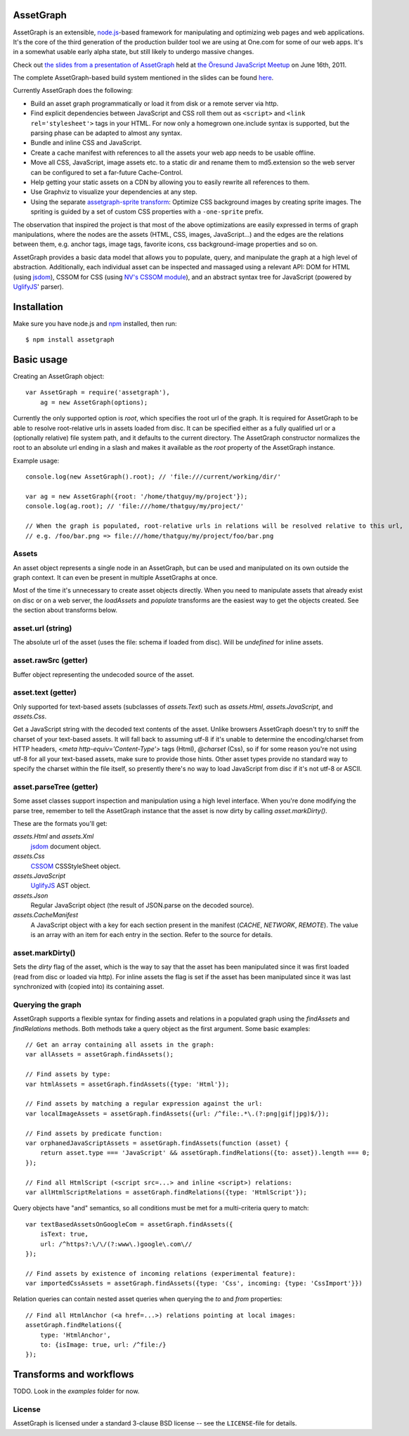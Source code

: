 AssetGraph
==========

AssetGraph is an extensible, `node.js <http://nodejs.org/>`_-based
framework for manipulating and optimizing web pages and web
applications. It's the core of the third generation of the production
builder tool we are using at One.com for some of our web apps. It's in
a somewhat usable early alpha state, but still likely to undergo
massive changes.

Check out `the slides from a presentation of AssetGraph
<http://gofish.dk/assetgraph.pdf>`_ held at `the Öresund JavaScript Meetup
<http://www.meetup.com/The-Oresund-JavaScript-Meetup/>`_ on June 16th,
2011.

The complete AssetGraph-based build system mentioned in the slides can
be found `here <https://github.com/One-com/assetgraph-builder>`_.

Currently AssetGraph does the following:

* Build an asset graph programmatically or load it from disk or a
  remote server via http.
* Find explicit dependencies between JavaScript and CSS roll them out
  as ``<script>`` and ``<link rel='stylesheet'>`` tags in your
  HTML. For now only a homegrown one.include syntax is supported, but
  the parsing phase can be adapted to almost any syntax.
* Bundle and inline CSS and JavaScript.
* Create a cache manifest with references to all the assets your web
  app needs to be usable offline.
* Move all CSS, JavaScript, image assets etc. to a static dir and
  rename them to md5.extension so the web server can be configured to
  set a far-future Cache-Control.
* Help getting your static assets on a CDN by allowing you to easily
  rewrite all references to them.
* Use Graphviz to visualize your dependencies at any step.
* Using the separate `assetgraph-sprite transform
  <https://github.com/One-com/assetgraph-sprite>`_: Optimize CSS
  background images by creating sprite images. The spriting is guided
  by a set of custom CSS properties with a ``-one-sprite`` prefix.

The observation that inspired the project is that most of the above
optimizations are easily expressed in terms of graph manipulations,
where the nodes are the assets (HTML, CSS, images, JavaScript...) and
the edges are the relations between them, e.g. anchor tags, image
tags, favorite icons, css background-image properties and so on.

AssetGraph provides a basic data model that allows you to populate,
query, and manipulate the graph at a high level of
abstraction. Additionally, each individual asset can be inspected and
massaged using a relevant API: DOM for HTML (using `jsdom
<https://github.com/tmpvar/jsdom>`_), CSSOM for CSS (using `NV's CSSOM
module <https://github.com/NV/CSSOM>`_), and an abstract syntax tree
for JavaScript (powered by `UglifyJS
<https://github.com/mishoo/UglifyJS/>`_' parser).

Installation
============

Make sure you have node.js and `npm <http://npmjs.org/>`_ installed,
then run::

    $ npm install assetgraph

Basic usage
===========

Creating an AssetGraph object::

    var AssetGraph = require('assetgraph'),
        ag = new AssetGraph(options);

Currently the only supported option is `root`, which specifies the
root url of the graph. It is required for AssetGraph to be able to
resolve root-relative urls in assets loaded from disc. It can be
specified either as a fully qualified url or a (optionally relative)
file system path, and it defaults to the current directory. The
AssetGraph constructor normalizes the root to an absolute url ending
in a slash and makes it available as the `root` property of the
AssetGraph instance.

Example usage::

    console.log(new AssetGraph().root); // 'file:///current/working/dir/'

    var ag = new AssetGraph({root: '/home/thatguy/my/project'});
    console.log(ag.root); // 'file:///home/thatguy/my/project/'

    // When the graph is populated, root-relative urls in relations will be resolved relative to this url,
    // e.g. /foo/bar.png => file:///home/thatguy/my/project/foo/bar.png


Assets
------

An asset object represents a single node in an AssetGraph, but can be
used and manipulated on its own outside the graph context. It can even
be present in multiple AssetGraphs at once.

Most of the time it's unnecessary to create asset objects
directly. When you need to manipulate assets that already exist on
disc or on a web server, the `loadAssets` and `populate` transforms
are the easiest way to get the objects created. See the section about
transforms below.


asset.url (string)
------------------

The absolute url of the asset (uses the file: schema if loaded from
disc). Will be `undefined` for inline assets.


asset.rawSrc (getter)
---------------------

Buffer object representing the undecoded source of the asset.


asset.text (getter)
-------------------

Only supported for text-based assets (subclasses of `assets.Text`)
such as `assets.Html`, `assets.JavaScript`, and `assets.Css`.

Get a JavaScript string with the decoded text contents of the
asset. Unlike browsers AssetGraph doesn't try to sniff the charset of
your text-based assets. It will fall back to assuming utf-8 if it's
unable to determine the encoding/charset from HTTP headers, `<meta
http-equiv='Content-Type'>` tags (Html), `@charset` (Css), so if for
some reason you're not using utf-8 for all your text-based assets,
make sure to provide those hints. Other asset types provide no
standard way to specify the charset within the file itself, so
presently there's no way to load JavaScript from disc if it's not
utf-8 or ASCII.


asset.parseTree (getter)
------------------------

Some asset classes support inspection and manipulation using a high
level interface. When you're done modifying the parse tree, remember
to tell the AssetGraph instance that the asset is now dirty by calling
`asset.markDirty()`.

These are the formats you'll get:

`assets.Html` and `assets.Xml`
  `jsdom <https://github.com/tmpvar/jsdom>`_ document object.

`assets.Css`
  `CSSOM <https://github.com/NV/CSSOM>`_ CSSStyleSheet object.

`assets.JavaScript`
  `UglifyJS <https://github.com/mishoo/UglifyJS>`_ AST object.

`assets.Json`
  Regular JavaScript object (the result of JSON.parse on the decoded source).

`assets.CacheManifest`
  A JavaScript object with a key for each section present in the
  manifest (`CACHE`, `NETWORK`, `REMOTE`). The value is an array with
  an item for each entry in the section. Refer to the source for
  details.


asset.markDirty()
-----------------

Sets the `dirty` flag of the asset, which is the way to say that the
asset has been manipulated since it was first loaded (read from disc
or loaded via http). For inline assets the flag is set if the asset
has been manipulated since it was last synchronized with (copied into)
its containing asset.


Querying the graph
------------------

AssetGraph supports a flexible syntax for finding assets and relations
in a populated graph using the `findAssets` and `findRelations`
methods. Both methods take a query object as the first argument. Some
basic examples::

    // Get an array containing all assets in the graph:
    var allAssets = assetGraph.findAssets();

    // Find assets by type:
    var htmlAssets = assetGraph.findAssets({type: 'Html'});

    // Find assets by matching a regular expression against the url:
    var localImageAssets = assetGraph.findAssets({url: /^file:.*\.(?:png|gif|jpg)$/});

    // Find assets by predicate function:
    var orphanedJavaScriptAssets = assetGraph.findAssets(function (asset) {
        return asset.type === 'JavaScript' && assetGraph.findRelations({to: asset}).length === 0;
    });

    // Find all HtmlScript (<script src=...> and inline <script>) relations:
    var allHtmlScriptRelations = assetGraph.findRelations({type: 'HtmlScript'});

Query objects have "and" semantics, so all conditions must be met for
a multi-criteria query to match::

    var textBasedAssetsOnGoogleCom = assetGraph.findAssets({
        isText: true,
        url: /^https?:\/\/(?:www\.)google\.com\//
    });

    // Find assets by existence of incoming relations (experimental feature):
    var importedCssAssets = assetGraph.findAssets({type: 'Css', incoming: {type: 'CssImport'}})

Relation queries can contain nested asset queries when querying the
`to` and `from` properties::

    // Find all HtmlAnchor (<a href=...>) relations pointing at local images:
    assetGraph.findRelations({
        type: 'HtmlAnchor',
        to: {isImage: true, url: /^file:/}
    });


Transforms and workflows
========================

TODO. Look in the `examples` folder for now.


License
-------

AssetGraph is licensed under a standard 3-clause BSD license -- see the
``LICENSE``-file for details.
